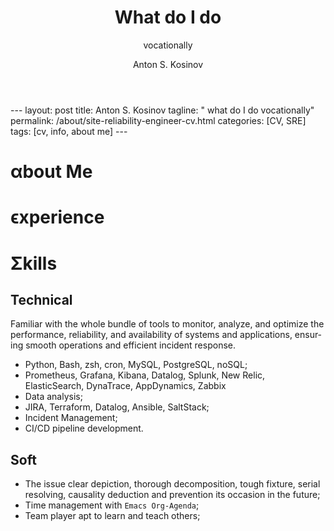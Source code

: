 #+BEGIN_EXPORT html
---
layout: post
title: Anton S. Kosinov
tagline: " what do I do vocationally"
permalink: /about/site-reliability-engineer-cv.html
categories: [CV, SRE]
tags: [cv, info, about me]
---
#+END_EXPORT

#+STARTUP: showall indent
#+AUTHOR:    Anton S. Kosinov
#+TITLE:     What do I do
#+SUBTITLE:  vocationally
#+EMAIL:     a.s.kosinov@gmail.com
#+LANGUAGE: en
#+OPTIONS: tags:nil num:nil \n:nil @:t ::t |:t ^:{} _:{} *:t
#+TOC: headlines 2

* \alpha{}bout Me

* \epsilon{}xperience

* \Sigma{}kills

** Technical

Familiar with the whole bundle of tools to monitor, analyze, and
optimize the performance, reliability, and availability of systems and
applications, ensuring smooth operations and efficient incident
response.

- Python, Bash, zsh, cron, MySQL, PostgreSQL, noSQL;
- Prometheus, Grafana, Kibana, Datalog, Splunk, New Relic,
  ElasticSearch, DynaTrace, AppDynamics, Zabbix
- Data analysis;
- JIRA, Terraform, Datalog, Ansible, SaltStack;
- Incident Management;
- CI/CD pipeline development.

** Soft

- The issue clear depiction, thorough decomposition, tough fixture,
  serial resolving, causality deduction and prevention its occasion in
  the future;
- Time management with =Emacs Org-Agenda=;
- Team player apt to learn and teach others;

* Notes                                                            :noexport:

** The essence

Creating a CV for a Site Reliability Engineer (SRE) position requires
including essential phrases that highlight your technical skills,
experience with relevant tools and technologies, and your ability to
manage and improve system reliability and performance. Here are some
key phrases and sections to consider including:

### Contact Information
- **Full Name**
- **Phone Number**
- **Email Address**
- **LinkedIn Profile**
- **GitHub/GitLab Profile** (if applicable)
- **Portfolio/Website** (if applicable)

### Professional Summary
- "Experienced Site Reliability Engineer with X years in system
  administration, software development, and operations."
- "Proven track record of improving system reliability and performance through automation and proactive monitoring."
- "Strong background in managing and scaling cloud infrastructure, deploying CI/CD pipelines, and enhancing system observability."

### Skills
#### Technical Skills
- **Programming/Scripting Languages**: "Proficient in Python, Go,
  Bash, etc."
- **Infrastructure as Code**: "Experienced with Terraform, Ansible, CloudFormation."
- **CI/CD Tools**: "Hands-on experience with Jenkins, GitLab CI, CircleCI."
- **Monitoring & Logging**: "Skilled in Prometheus, Grafana, ELK Stack, Splunk."
- **Cloud Platforms**: "Expertise in AWS, GCP, Azure."
- **Containerization & Orchestration**: "Proficient with Docker, Kubernetes."
- **Databases**: "Experienced with MySQL, PostgreSQL, MongoDB, etc."

#### Soft Skills
- "Strong problem-solving and analytical skills."
- "Excellent communication and collaboration abilities."
- "Proactive and detail-oriented mindset."

### Professional Experience
- "Managed and scaled cloud infrastructure using AWS/GCP/Azure,
  resulting in X% improvement in uptime and performance."
- "Developed and maintained CI/CD pipelines with Jenkins/GitLab CI, reducing deployment times by X%."
- "Implemented infrastructure as code with Terraform/Ansible, streamlining environment provisioning and management."
- "Monitored and analyzed system performance using Prometheus/Grafana, leading to early detection and resolution of issues."
- "Deployed and managed Kubernetes clusters for containerized applications, enhancing deployment flexibility and resource utilization."
- "Collaborated with development teams to optimize application performance and reliability."

### Projects
- "Designed and deployed a multi-region, fault-tolerant infrastructure
  on AWS, ensuring X% uptime."
- "Automated server provisioning and configuration using Ansible, reducing manual intervention by X%."
- "Set up comprehensive logging and monitoring solutions with ELK Stack, improving issue detection and troubleshooting speed."

### Education
- **Degree**: "Bachelor's/Master's in Computer Science, Information
  Technology, or related field."
- **Certifications**: "AWS Certified Solutions Architect, Google Cloud Professional DevOps Engineer, Certified Kubernetes Administrator, etc."

### Additional Sections
#### Achievements
- "Recognized for outstanding contributions to system reliability and
  performance improvement."
- "Led a successful migration of legacy systems to cloud infrastructure, resulting in X% cost savings."

#### Publications & Talks
- "Published articles on SRE best practices in [reputable industry
  blogs/journals]."
- "Presented on [relevant topics] at [industry conferences/meetups]."

### Languages
- "Fluent in [languages], with professional proficiency in
  [languages]."

### References
- "Available upon request."

These phrases and sections will help you effectively showcase your
expertise and experience as a Site Reliability Engineer, making your
CV stand out to potential employers.

** Requirements

  The requirements to become a Site Reliability Engineer (SRE) typically
  include a combination of education, experience, and specific
  skills. Here are the key requirements based on the provided sources:
  
  1. *Education*:
     - Most SREs hold at least a bachelor's degree in IT, computer
       science, engineering, or a related field[1][2].
     
  2. *Experience*:
     - Aspiring SRE professionals should gain at least two to four years
       of related work experience in IT operations and software
       development[1].
     
  3. *Skills*:
     - *Hard Skills*:
       - Strong IT knowledge and skills.
       - Data analysis.
       - Writing code to fix software issues and automate processes.
       - Database management.
       - CI/CD pipeline development[1].
     - *Soft Skills*:
       - Communication and presentation skills.
       - Time management and organizational skills.
       - Strong collaboration and teamwork skills.
       - Creative problem solving[1].
     
  4. *Tools and Programs*:
     - Familiarity with tools like Grafana, JIRA, Terraform, Datadog,
       Ansible, and SaltStack is beneficial for SREs[1].
  
  5. *Certifications and Courses*:
     - Completing courses like Site Reliability Engineering (SRE)
       Foundation, Site Reliability Engineering: Measuring and Managing
       Reliability, or obtaining a Professional Certificate in Site
       Reliability Engineering can enhance one's qualifications[1].
  
  6. *Career Path*:
     - Many SREs start their careers in roles like software engineer,
       developer, IT support specialist, or systems administrator before
       transitioning to an SRE role[1].
  
  In summary, to become a successful Site Reliability Engineer,
  individuals should focus on obtaining relevant education, gaining
  practical experience, developing both hard and soft skills,
  familiarizing themselves with essential tools, and considering
  certifications to enhance their qualifications in the field[1].
  
  Citations:
  [1] https://builtin.com/learn/careers/site-reliability-engineer
  [2] https://www.knowledgehut.com/blog/devops/site-reliability-engineer
  [3] https://www.tealhq.com/how-to-become/site-reliability-engineer
  [4] https://www.itprotoday.com/it-operations/how-become-site-reliability-engineer-step-step-guide
  [5] https://www.glassdoor.ie/Career/site-reliability-engineer-career_KO0,25.htm

** ToolBox

  Some /common tools/ used by Site Reliability Engineers (SREs) include:
  
  1. *Prometheus*:
     - An open-source software used for monitoring and collecting
       metrics about infrastructure and applications. It works well with
       Kubernetes and offers extensive features and plugin support[3].
  
  2. *Grafana*:
     - An open-source analytics and monitoring tool used to visualize
       data and metrics. It supports various data sources like
       Prometheus, MySQL, Elasticsearch, AWS, and more, allowing for
       customizable dashboards and alerts[3].
  
  3. *Kibana*:
     - A dashboard visualization software popular among SREs. It works
       in conjunction with Elasticsearch and provides insights into
       system health by analyzing logs, metrics, and traces[3].
  
  4. *Datadog*:
     - A monitoring and analytics tool used by IT and DevOps teams to
       monitor services like servers and databases. It collects events
       and metrics, providing insights into monitoring and performance
       data[3].
  
  5. *Splunk*:
     - Used for monitoring and searching through big data, Splunk
       indexes and correlates information for searchability, alerting,
       reporting, and visualization. It collects and analyzes high
       volumes of network and machine data in real-time[3].
  
  6. *New Relic*:
     - A Software as a Service offering focusing on performance and
       availability monitoring. It uses an application performance index
       (Apdex) score to rate application performance and provides
       insights for building better software[3].
  
  7. *Elasticsearch*:
     - A distributed search and analytics engine built on Apache
       Lucene. It is commonly used for log analytics, full-text search,
       security intelligence, business analytics, and operational
       intelligence use cases[3].
  
  8. *Dynatrace*:
     - A monitoring tool that provides insights into application
       performance and user experience. It offers real-time monitoring,
       AI-powered analytics, and automation to optimize system
       performance[3].
  
  9. *AppDynamics*:
     - An application performance management and IT operations analytics
       tool that provides real-time insights into application
       performance, user experience, and business impact[3].
  
  10. *Zabbix*:
      - An open-source monitoring software for networks and
        applications. It offers real-time monitoring, alerting, and
        visualization capabilities for IT infrastructure[3].
  
  These tools help SREs monitor, analyze, and optimize the performance,
  reliability, and availability of systems and applications, ensuring
  smooth operations and efficient incident response.
  
  Citations:
  [1] https://www.dotcom-monitor.com/blog/top-13-site-reliability-engineer-sre-tools/
  [2] https://business.linkedin.com/talent-solutions/resources/how-to-hire-guides/site-reliability-engineer/interview-questions
  [3] https://www.devopsschool.com/blog/top-10-monitoring-and-observability-tools-in-2022-for-sre-site-reliability-engineering/
  [4] https://www.recruitingfromscratch.com/blog/site-reliability-engineers
  [5] https://successive.cloud/top-12-site-reliability-engineering-tools/
